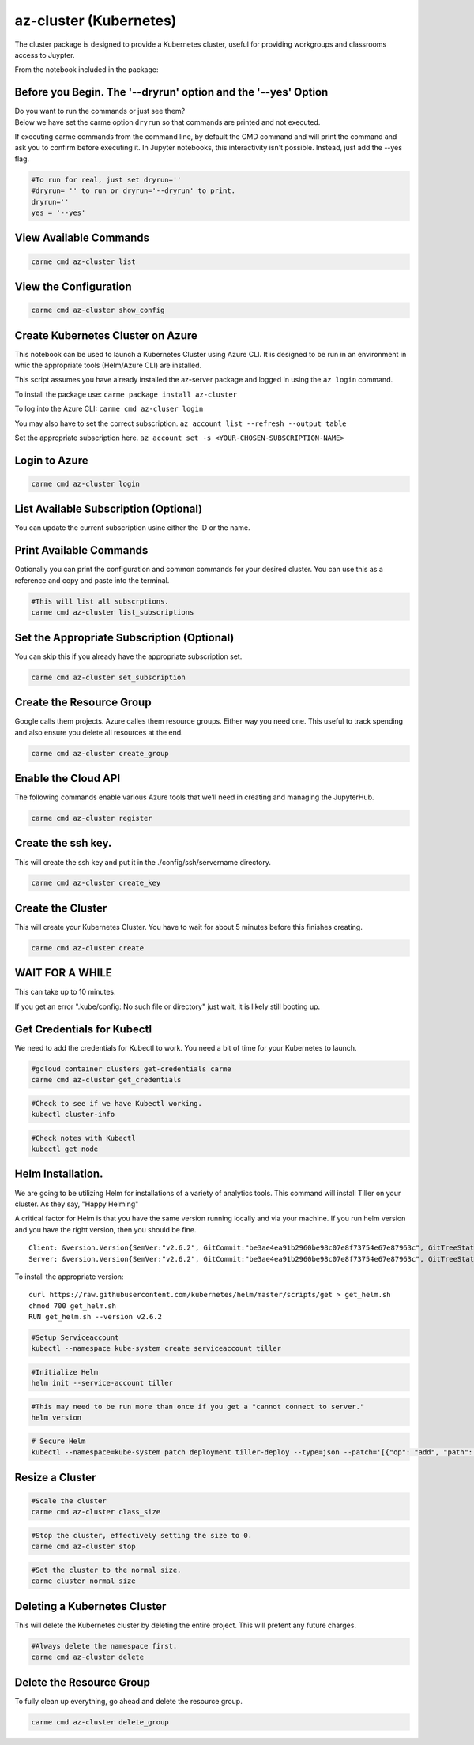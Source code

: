 az-cluster (Kubernetes)
=======================

The cluster package is designed to provide a Kubernetes cluster, useful for providing workgroups and classrooms access to Juypter.

From the notebook included in the package:


Before you Begin. The '--dryrun' option and the '--yes' Option
~~~~~~~~~~~~~~~~~~~~~~~~~~~~~~~~~~~~~~~~~~~~~~~~~~~~~~~~~~~~~~

| Do you want to run the commands or just see them?
| Below we have set the carme option ``dryrun`` so that commands are
  printed and not executed.

If executing carme commands from the command line, by default the CMD
command and will print the command and ask you to confirm before
executing it. In Jupyter notebooks, this interactivity isn't possible.
Instead, just add the --yes flag.

.. code:: ipython3

    #To run for real, just set dryrun=''
    #dryrun= '' to run or dryrun='--dryrun' to print.
    dryrun=''
    yes = '--yes'

View Available Commands
~~~~~~~~~~~~~~~~~~~~~~~

.. code:: ipython3

    carme cmd az-cluster list


View the Configuration
~~~~~~~~~~~~~~~~~~~~~~

.. code:: ipython3

    carme cmd az-cluster show_config 

Create Kubernetes Cluster on Azure
~~~~~~~~~~~~~~~~~~~~~~~~~~~~~~~~~~

This notebook can be used to launch a Kubernetes Cluster using Azure
CLI. It is designed to be run in an environment in whic the appropriate
tools (Helm/Azure CLI) are installed.

This script assumes you have already installed the az-server package and
logged in using the ``az login`` command.

To install the package use: ``carme package install az-cluster``

To log into the Azure CLI: ``carme cmd az-cluser login``

You may also have to set the correct subscription.
``az account list --refresh --output table``

Set the appropriate subscription here.
``az account set -s <YOUR-CHOSEN-SUBSCRIPTION-NAME>``

Login to Azure
~~~~~~~~~~~~~~

.. code:: ipython3

    carme cmd az-cluster login  

List Available Subscription (Optional)
~~~~~~~~~~~~~~~~~~~~~~~~~~~~~~~~~~~~~~

You can update the current subscription usine either the ID or the name.

Print Available Commands
~~~~~~~~~~~~~~~~~~~~~~~~

Optionally you can print the configuration and common commands for your
desired cluster. You can use this as a reference and copy and paste into
the terminal.

.. code:: ipython3

    #This will list all subscrptions.
    carme cmd az-cluster list_subscriptions  

Set the Appropriate Subscription (Optional)
~~~~~~~~~~~~~~~~~~~~~~~~~~~~~~~~~~~~~~~~~~~

You can skip this if you already have the appropriate subscription set.

.. code:: ipython3

    carme cmd az-cluster set_subscription  

Create the Resource Group
~~~~~~~~~~~~~~~~~~~~~~~~~

Google calls them projects. Azure calles them resource groups. Either
way you need one. This useful to track spending and also ensure you
delete all resources at the end.

.. code:: ipython3

    carme cmd az-cluster create_group  

Enable the Cloud API
~~~~~~~~~~~~~~~~~~~~

The following commands enable various Azure tools that we’ll need in
creating and managing the JupyterHub.

.. code:: ipython3

    carme cmd az-cluster register  

Create the ssh key.
~~~~~~~~~~~~~~~~~~~

This will create the ssh key and put it in the ./config/ssh/servername
directory.

.. code:: ipython3

    carme cmd az-cluster create_key  

Create the Cluster
~~~~~~~~~~~~~~~~~~

This will create your Kubernetes Cluster. You have to wait for about 5
minutes before this finishes creating.

.. code:: ipython3

    carme cmd az-cluster create  

WAIT FOR A WHILE
~~~~~~~~~~~~~~~~

This can take up to 10 minutes.

If you get an error ".kube/config: No such file or directory" just wait,
it is likely still booting up.

Get Credentials for Kubectl
~~~~~~~~~~~~~~~~~~~~~~~~~~~

We need to add the credentials for Kubectl to work. You need a bit of
time for your Kubernetes to launch.

.. code:: ipython3

    #gcloud container clusters get-credentials carme
    carme cmd az-cluster get_credentials  

.. code:: ipython3

    #Check to see if we have Kubectl working.
    kubectl cluster-info


.. code:: ipython3

    #Check notes with Kubectl
    kubectl get node


Helm Installation.
~~~~~~~~~~~~~~~~~~

We are going to be utilizing Helm for installations of a variety of
analytics tools. This command will install Tiller on your cluster. As
they say, "Happy Helming"

A critical factor for Helm is that you have the same version running
locally and via your machine. If you run helm version and you have the
right version, then you should be fine.

::

    Client: &version.Version{SemVer:"v2.6.2", GitCommit:"be3ae4ea91b2960be98c07e8f73754e67e87963c", GitTreeState:"clean"}
    Server: &version.Version{SemVer:"v2.6.2", GitCommit:"be3ae4ea91b2960be98c07e8f73754e67e87963c", GitTreeState:"clean"}

To install the appropriate version:

::

    curl https://raw.githubusercontent.com/kubernetes/helm/master/scripts/get > get_helm.sh
    chmod 700 get_helm.sh
    RUN get_helm.sh --version v2.6.2

.. code:: ipython3

    #Setup Serviceaccount
    kubectl --namespace kube-system create serviceaccount tiller

.. code:: ipython3

    #Initialize Helm
    helm init --service-account tiller

.. code:: ipython3

    #This may need to be run more than once if you get a "cannot connect to server."
    helm version

.. code:: ipython3

    # Secure Helm
    kubectl --namespace=kube-system patch deployment tiller-deploy --type=json --patch='[{"op": "add", "path": "/spec/template/spec/containers/0/command", "value": ["/tiller", "--listen=localhost:44134"]}]'

Resize a Cluster
~~~~~~~~~~~~~~~~

.. code:: ipython3

    #Scale the cluster
    carme cmd az-cluster class_size  

.. code:: ipython3

    #Stop the cluster, effectively setting the size to 0.
    carme cmd az-cluster stop  

.. code:: ipython3

    #Set the cluster to the normal size.
    carme cluster normal_size

Deleting a Kubernetes Cluster
~~~~~~~~~~~~~~~~~~~~~~~~~~~~~

This will delete the Kubernetes cluster by deleting the entire project.
This will prefent any future charges.

.. code:: ipython3

    #Always delete the namespace first.
    carme cmd az-cluster delete  

Delete the Resource Group
~~~~~~~~~~~~~~~~~~~~~~~~~

To fully clean up everything, go ahead and delete the resource group.

.. code:: ipython3

    carme cmd az-cluster delete_group  
 
